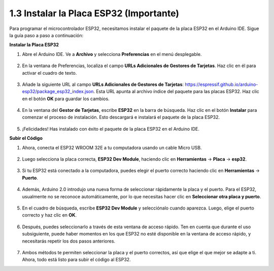 1.3 Instalar la Placa ESP32 (Importante)
===========================================

Para programar el microcontrolador ESP32, necesitamos instalar el paquete de la placa ESP32 en el Arduino IDE. Sigue la guía paso a paso a continuación:

**Instalar la Placa ESP32**

#. Abre el Arduino IDE. Ve a **Archivo** y selecciona **Preferencias** en el menú desplegable.

    .. image:: img/install_esp321.png

#. En la ventana de Preferencias, localiza el campo **URLs Adicionales de Gestores de Tarjetas**. Haz clic en él para activar el cuadro de texto.

    .. image:: img/install_esp322.png

#. Añade la siguiente URL al campo **URLs Adicionales de Gestores de Tarjetas**: https://espressif.github.io/arduino-esp32/package_esp32_index.json. Esta URL apunta al archivo índice del paquete para las placas ESP32. Haz clic en el botón **OK** para guardar los cambios.

    .. image:: img/install_esp323.png

#. En la ventana del **Gestor de Tarjetas**, escribe **ESP32** en la barra de búsqueda. Haz clic en el botón **Instalar** para comenzar el proceso de instalación. Esto descargará e instalará el paquete de la placa ESP32.

    .. image:: img/install_esp324.png

#. ¡Felicidades! Has instalado con éxito el paquete de la placa ESP32 en el Arduino IDE.

**Subir el Código**

#. Ahora, conecta el ESP32 WROOM 32E a tu computadora usando un cable Micro USB.

    .. image:: ../../img/plugin_esp32.png
        :width: 600
        :align: center

#. Luego selecciona la placa correcta, **ESP32 Dev Module**, haciendo clic en **Herramientas** -> **Placa** -> **esp32**.

    .. image:: img/install_esp325.png

#. Si tu ESP32 está conectado a la computadora, puedes elegir el puerto correcto haciendo clic en **Herramientas** -> **Puerto**.

    .. image:: img/install_esp326.png

#. Además, Arduino 2.0 introdujo una nueva forma de seleccionar rápidamente la placa y el puerto. Para el ESP32, usualmente no se reconoce automáticamente, por lo que necesitas hacer clic en **Seleccionar otra placa y puerto**.

    .. image:: img/install_esp327.png

#. En el cuadro de búsqueda, escribe **ESP32 Dev Module** y selecciónalo cuando aparezca. Luego, elige el puerto correcto y haz clic en **OK**.

    .. image:: img/install_esp328.png

#. Después, puedes seleccionarlo a través de esta ventana de acceso rápido. Ten en cuenta que durante el uso subsiguiente, puede haber momentos en los que ESP32 no esté disponible en la ventana de acceso rápido, y necesitarás repetir los dos pasos anteriores.

    .. image:: img/install_esp329.png

#. Ambos métodos te permiten seleccionar la placa y el puerto correctos, así que elige el que mejor se adapte a ti. Ahora, todo está listo para subir el código al ESP32.

